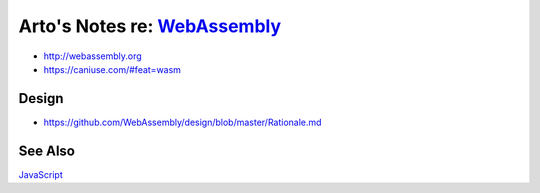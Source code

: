 ****************************************************************************
Arto's Notes re: `WebAssembly <https://en.wikipedia.org/wiki/WebAssembly>`__
****************************************************************************

* http://webassembly.org
* https://caniuse.com/#feat=wasm

Design
======

* https://github.com/WebAssembly/design/blob/master/Rationale.md

See Also
========

`JavaScript <js>`__
